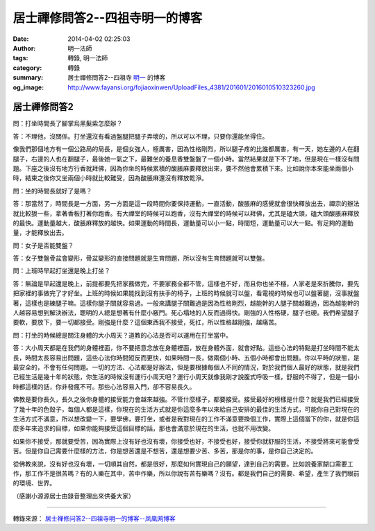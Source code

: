 居士禪修問答2--四祖寺明一的博客
###############################

:date: 2014-04-02 02:25:03
:author: 明一法師
:tags: 轉錄, 明一法師
:category: 轉錄
:summary: 居士禪修問答2--四祖寺 `明一`_ 的博客
:og_image: http://www.fayansi.org/fojiaoxinwen/UploadFiles_4381/201601/2016010510323260.jpg


居士禪修問答2
+++++++++++++

問：打坐時間長了腳掌烏黑髮紫怎麼辦？

答：不理他，沒關係。打坐還沒有看過盤腿把腿子弄壞的，所以可以不理，只要你還能坐得住。

像我們那個地方有一個公路局的局長，是個女強人，極厲害，因為性格剛烈，所以腿子疼的比誰都厲害，有一天，她左邊的人在翻腿子，右邊的人也在翻腿子，最後她一氣之下，最難坐的養息香雙盤盤了一個小時。當然結果就是下不了地，但是現在一樣沒有問題。下座之後沒有地方行香就拜佛，因為你坐的時候累積的酸脹麻要釋放出來，要不然他會累積下來。比如說你本來能坐兩個小時，結束之後你又坐兩個小時就比較難受，因為酸脹麻還沒有釋放乾淨。

問：坐的時間長就好了是嗎？

答：那當然了，時間長是一方面，另一方面是這一段時間你要保持運動，一直活動，酸脹麻的感覺就會很快釋放出去，禪宗的辦法就比較狠一些，拿著香板打著你跑香。有大禪堂的時候可以跑香，沒有大禪堂的時候可以拜佛，尤其是磕大頭，磕大頭酸脹麻釋放的最快。運動量越大，酸脹麻釋放的越快。如果運動的時間長，運動量可以小一點，時間短，運動量可以大一點。有足夠的運動量，才能釋放出去。

問：女子是否能雙盤？

答：女子雙盤骨盆會變形，骨盆變形的直接問題就是生育問題，所以沒有生育問題就可以雙盤。

問：上班時早起打坐還是晚上打坐？

答：無論是早起還是晚上，前提都要先把家務做完，不要家務全都不管，這樣也不好，而且你也坐不穩，人家老是來折騰你，要先把家裡的事做完了才好坐。上班的時候如果能找到沒有扶手的椅子，上班的時候就可以盤，看電視的時候也可以盤著腿，沒事就盤著，這樣也是練腿子嘛。這樣你腿子關就容易過。一般來講腿子關難過是因為性格剛烈，越能幹的人腿子關越難過，因為越能幹的人越容易想到解決辦法，聰明的人總是想著有什麼小竅門。死心塌地的人反而過得快。剛強的人性格硬，腿子也硬。我們希望腿子要軟，要放下，要一切都接受。剛強是什麼？這個東西我不接受，死扛，所以性格越剛強，越痛苦。

問：打坐的時候總是關注身體的大小周天？道教的心法是否可以運用在打坐當中。

答：大小周天都是在我們的身體裡面，你不要把意念放在身體裡面，放在身體外面，就會好點。這些心法的特點是打坐時間不能太長，時間太長容易出問題，這些心法你時間短反而更快，如果時間一長，做兩個小時、五個小時都會出問題。你以平時的狀態，是最安全的，不會有任何問題。一切的方法、心法都是好辦法，但是要根據每個人不同的情況，對於我們個人最好的狀態，就是我們已經生活是幾十年的狀態，你生活的時候沒有運行小周天吧？運行小周天就像我剛才說腹式呼吸一樣，舒服的不得了，但是一個小時都這樣的話，你非發瘋不可。那些心法容易入門，卻不容易長久。

佛教是要你長久，長久之後你身體的接受能力會越來越強。不管什麼樣子，都要接受。接受最好的榜樣是什麼？就是我們已經接受了幾十年的色殼子，每個人都是這樣，你現在的生活方式就是你這麼多年以來給自己安排的最佳的生活方式，可能你自己對現在的生活方式不滿意，所以想改變一下，要學佛，要打坐，或者是我對現在的工作不滿意要換個工作，實際上這個當下的你，就是你這麼多年來追求的目標，如果你能夠接受這個目標的話，那也會滿意於現在的生活，也就不用改變。

如果你不接受，那就要受苦，因為實際上沒有好也沒有壞，你接受也好，不接受也好，接受你就舒服的生活，不接受將來可能會受苦。但是你自己需要什麼樣的方法，你是想苦還是不想苦，還是想要少苦、多苦，那是你的事，是你自己決定的。

從佛教來說，沒有好也沒有壞，一切順其自然，都是很好，那麼如何實現自己的願望，達到自己的需要。比如說養家餬口需要工作，那工作不是很苦嗎？有的人樂在其中，苦中作樂，所以你說有苦有樂嗎？沒有。都是我們自己的需要、希望，產生了我們眼前的環境、世界。

（感謝小源源居士由錄音整理出來供養大家）

----

轉錄來源： `居士禅修问答2--四祖寺明一的博客--凤凰网博客 <http://blog.fo.ifeng.com/article/32358764.html>`_

.. _明一: http://www.fayansi.org/fojiaoxinwen/HTML/568.html
